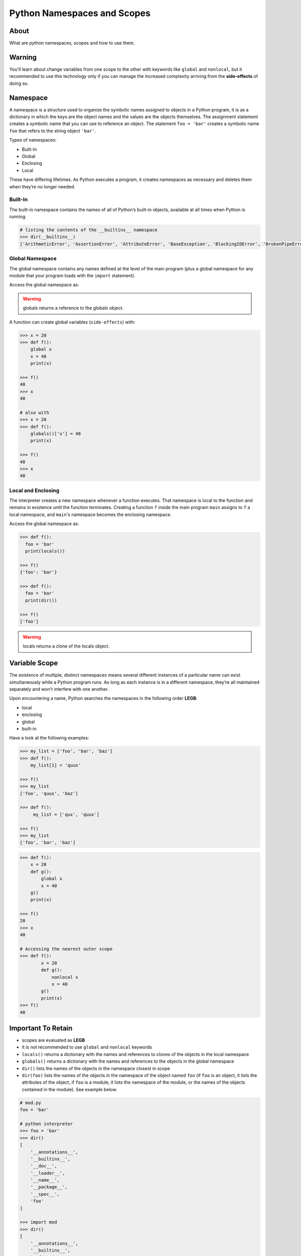 ============================
Python Namespaces and Scopes
============================

About
-----

What are python namespaces, scopes and how to use them.

Warning
-------

You'll learn about change variables from one scope to the other with keywords like ``global`` and ``nonlocal``, but it recommended to use this technology only if you can manage the increased complexity arriving from the **side-effects** of doing so.

Namespace
---------

A namespace is a structure used to organize the symbolic names assigned to objects in a Python program, it is as a dictionary in which the keys are the object names and the values are the objects themselves. The assignment statement creates a symbolic name that you can use to reference an object. The statement ``foo = 'bar'`` creates a symbolic name ``foo`` that refers to the string object ``'bar'``.

Types of namespaces:

* Built-In
* Global
* Enclosing
* Local

These have differing lifetimes. As Python executes a program, it creates namespaces as necessary and deletes them when they’re no longer needed.

Built-In
~~~~~~~~

The built-in namespace contains the names of all of Python’s built-in objects, available at all times when Python is running.

.. code:: python

   # listing the contents of the __builtins__ namespace
   >>> dir(__builtins__)
   ['ArithmeticError', 'AssertionError', 'AttributeError', 'BaseException', 'BlockingIOError', 'BrokenPipeError', 'BufferError', 'BytesWarning', 'ChildProcessError', 'ConnectionAbortedError', 'ConnectionError', 'ConnectionRefusedError', 'ConnectionResetError', 'DeprecationWarning', 'EOFError', 'Ellipsis', 'EnvironmentError', 'Exception', 'False', 'FileExistsError', 'FileNotFoundError', 'FloatingPointError', 'FutureWarning', 'GeneratorExit', 'IOError', 'ImportError', 'ImportWarning', 'IndentationError', 'IndexError', 'InterruptedError', 'IsADirectoryError', 'KeyError', 'KeyboardInterrupt', 'LookupError', 'MemoryError', 'ModuleNotFoundError', 'NameError', 'None', 'NotADirectoryError', 'NotImplemented', 'NotImplementedError', 'OSError', 'OverflowError', 'PendingDeprecationWarning', 'PermissionError', 'ProcessLookupError', 'RecursionError', 'ReferenceError', 'ResourceWarning', 'RuntimeError', 'RuntimeWarning', 'StopAsyncIteration', 'StopIteration', 'SyntaxError', 'SyntaxWarning', 'SystemError', 'SystemExit', 'TabError', 'TimeoutError', 'True', 'TypeError', 'UnboundLocalError', 'UnicodeDecodeError', 'UnicodeEncodeError', 'UnicodeError', 'UnicodeTranslateError', 'UnicodeWarning', 'UserWarning', 'ValueError', 'Warning', 'ZeroDivisionError', '__build_class__', '__debug__', '__doc__', '__import__', '__loader__', '__name__', '__package__', '__spec__', 'abs', 'all', 'any', 'ascii', 'bin', 'bool', 'breakpoint', 'bytearray', 'bytes', 'callable', 'chr', 'classmethod', 'compile', 'complex', 'copyright', 'credits', 'delattr', 'dict', 'dir', 'divmod', 'enumerate', 'eval', 'exec', 'exit', 'filter', 'float', 'format', 'frozenset', 'getattr', 'globals', 'hasattr', 'hash', 'help', 'hex', 'id', 'input', 'int', 'isinstance', 'issubclass', 'iter', 'len', 'license', 'list', 'locals', 'map', 'max', 'memoryview', 'min', 'next', 'object', 'oct', 'open', 'ord', 'pow', 'print', 'property', 'quit', 'range', 'repr', 'reversed', 'round', 'set', 'setattr', 'slice', 'sorted', 'staticmethod', 'str', 'sum', 'super', 'tuple', 'type', 'vars', 'zip']


Global Namespace
~~~~~~~~~~~~~~~~

The global namespace contains any names defined at the level of the main program (plus a global namespace for any module that your program loads with the ``import`` statement).

Access the global namespace as:

.. code::python

   # the data structure holding the global namespace
   >>> globals()
   {
       '__name__': '__main__',
       '__doc__': None,
       '__package__': None,
       '__loader__': <class '_frozen_importlib.BuiltinImporter'>,
       '__spec__': None,
       '__annotations__': {},
       '__builtins__': <module 'builtins' (built-in)>
   }

   >>> foor = 'bar'
   >>> globals()
   {
       '__name__': '__main__',
       '__doc__': None,
       '__package__': None,
       '__loader__': <class '_frozen_importlib.BuiltinImporter'>,
       '__spec__': None,
       '__annotations__': {},
       '__builtins__': <module 'builtins' (built-in)>,
       'foo': 'bar'
   }

   # listing the contents of the global namespace
   >>> dir()
   [
       '__annotations__',
       '__builtins__',
       '__doc__',
       '__loader__',
       '__name__',
       '__package__',
       '__spec__'
   ]

   >>> foor = 'bar'
   >>> dir()
   [
       '__annotations__',
       '__builtins__',
       '__doc__',
       '__loader__',
       '__name__',
       '__package__',
       '__spec__',
       'foo'
   ]

.. warning::

    globals returns a reference to the globals object.

A function can create global variables (``side-effects``) with:

.. code:: python

   >>> x = 20
   >>> def f():
       global x
       x = 40
       print(x)

   >>> f()
   40
   >>> x
   40

   # also with
   >>> x = 20
   >>> def f():
       globals()['x'] = 40
       print(x)

   >>> f()
   40
   >>> x
   40


Local and Enclosing
~~~~~~~~~~~~~~~~~~~

The interpreter creates a new namespace whenever a function executes. That namespace is local to the function and remains in existence until the function terminates. Creating a function ``f`` inside the main program ``main`` assigns to ``f`` a local namespace, and ``main``'s namespace becomes the enclosing namespace.

Access the global namespace as:

.. code:: python

    >>> def f():
      foo = 'bar'
      print(locals())

    >>> f()
    {'foo': 'bar'}

    >>> def f():
      foo = 'bar'
      print(dir())

    >>> f()
    ['foo']

.. warning::

    locals returns a clone of the locals object.

Variable Scope
--------------

The existence of multiple, distinct namespaces means several different instances of a particular name can exist simultaneously while a Python program runs. As long as each instance is in a different namespace, they’re all maintained separately and won’t interfere with one another.

Upon encountering a name, Python searches the namespaces in the following order **LEGB**:

* local
* enclosing
* global
* built-in

Have a look at the following examples:

.. code:: python

   >>> my_list = ['foo', 'bar', 'baz']
   >>> def f():
       my_list[1] = 'quux'

   >>> f()
   >>> my_list
   ['foo', 'quux', 'baz']

   >>> def f():
        my_list = ['qux', 'quux']

   >>> f()
   >>> my_list
   ['foo', 'bar', 'baz']

.. code:: python

   >>> def f():
       x = 20
       def g():
           global x
           x = 40
       g()
       print(x)
    
   >>> f()
   20
   >>> x
   40

   # Accessing the nearest outer scope
   >>> def f():
           x = 20
           def g():
               nonlocal x
               x = 40
           g()
           print(x)
   >>> f()
   40

Important To Retain
-------------------

* scopes are evaluated as **LEGB**
* it is not recommended to use ``global`` and ``nonlocal`` keywords
* ``locals()`` returns a dictionary with the names and references to clones of the objects in the local namespace
* ``globals()`` returns a dictionary with the names and references to the objects in the global namespace
* ``dir()`` lists the names of the objects in the namespace closest in scope
* ``dir(foo)`` lists the names of the objects in the namespace of the object named ``foo`` (if ``foo`` is an object, it lists the attributes of the object, if ``foo`` is a module, it lists the namespace of the module, or the names of the objects contained in the module). See example below.

.. code:: python

   # mod.py
   foo = 'bar'

   # python interpreter
   >>> foo = 'bar'
   >>> dir()
   [
       '__annotations__',
       '__builtins__',
       '__doc__',
       '__loader__',
       '__name__',
       '__package__',
       '__spec__',
       'foo'
   ]

   >>> import mod
   >>> dir()
   [
       '__annotations__',
       '__builtins__',
       '__doc__',
       '__loader__',
       '__name__',
       '__package__',
       '__spec__',
       'foo',
       'mod'
   ]

   >>> dir(foo)
   ['__add__', '__class__', '__contains__', '__delattr__', '__dir__','__doc__', '__eq__', '__format__', '__ge__', '__getattribute__','__getitem__', '__getnewargs__', '__gt__', '__hash__', '__init__','__init_subclass__', '__iter__', '__le__', '__len__', '__lt__', '__mod__','__mul__', '__ne__', '__new__', '__reduce__', '__reduce_ex__', '__repr__','__rmod__', '__rmul__', '__setattr__', '__sizeof__', '__str__','__subclasshook__', 'capitalize', 'casefold', 'center', 'count', 'encode','endswith', 'expandtabs', 'find', 'format', 'format_map', 'index','isalnum', 'isalpha', 'isascii', 'isdecimal', 'isdigit', 'isidentifier','islower', 'isnumeric', 'isprintable', 'isspace', 'istitle', 'isupper','join', 'ljust', 'lower', 'lstrip', 'maketrans', 'partition', 'replace','rfind', 'rindex', 'rjust', 'rpartition', 'rsplit', 'rstrip', 'split','splitlines', 'startswith', 'strip', 'swapcase', 'title', 'translate','upper', 'zfill']

   >>> dir(mod)
   [
       '__builtins__',
       '__cached__',
       '__doc__',
       '__file__',
       '__loader__',
       '__name__',
       '__package__',
       '__spec__',
       'foo'
   ]

   >>> dir(mod.foo)
   ['__add__', '__class__', '__contains__', '__delattr__', '__dir__','__doc__', '__eq__', '__format__', '__ge__', '__getattribute__','__getitem__', '__getnewargs__', '__gt__', '__hash__', '__init__','__init_subclass__', '__iter__', '__le__', '__len__', '__lt__', '__mod__','__mul__', '__ne__', '__new__', '__reduce__', '__reduce_ex__', '__repr__','__rmod__', '__rmul__', '__setattr__', '__sizeof__', '__str__','__subclasshook__', 'capitalize', 'casefold', 'center', 'count', 'encode','endswith', 'expandtabs', 'find', 'format', 'format_map', 'index','isalnum', 'isalpha', 'isascii', 'isdecimal', 'isdigit', 'isidentifier','islower', 'isnumeric', 'isprintable', 'isspace', 'istitle', 'isupper','join', 'ljust', 'lower', 'lstrip', 'maketrans', 'partition', 'replace','rfind', 'rindex', 'rjust', 'rpartition', 'rsplit', 'rstrip', 'split','splitlines', 'startswith', 'strip', 'swapcase', 'title', 'translate','upper', 'zfill']

   # pkg/mod.py
   foo = 'bar'

   # python interpreter
   >>> dir()
   [
       '__annotations__',
       '__builtins__',
       '__doc__',
       '__loader__',
       '__name__',
       '__package__',
       '__spec__'
   ]

   >>> import pkg
   >>> dir()
   [
       '__annotations__',
       '__builtins__',
       '__doc__',
       '__loader__',
       '__name__',
       '__package__',
       '__spec__',
       'pkg'
   ]
   >>> dir(pkg)
   [
       '__builtins__',
       '__cached__',
       '__doc__',
       '__file__',
       '__loader__',
       '__name__',
       '__package__',
       '__path__',
       '__spec__'
   ]
   # necessary to import explicitly for there was no __init__.py
   # file specifying which modules are imported by default with the
   # package import
   >>> from pkg import mod
   >>> dir(mod)
   [
       '__builtins__',
       '__cached__',
       '__doc__',
       '__file__',
       '__loader__',
       '__name__',
       '__package__',
       '__spec__',
       'foo'
   ]

   # pkg/mod.py
   foo = 'bar'

   # pkg/__init__.py
   import mod

   # python interpreter
   >>> import pkg
   >>> dir()
   [
       '__annotations__',
       '__builtins__',
       '__doc__',
       '__loader__',
       '__name__',
       '__package__',
       '__spec__',
       'pkg'
   ]
   >>> dir(pkg)
   [
       '__builtins__',
       '__cached__',
       '__doc__',
       '__file__',
       '__loader__',
       '__name__',
       '__package__',
       '__path__',
       '__spec__',
       'mod'
   ]
   >>> dir(pkg.mod)
   [
       '__builtins__',
       '__cached__',
       '__doc__',
       '__file__',
       '__loader__',
       '__name__',
       '__package__',
       '__spec__',
       'foo'
   ]

Literature
----------

* `realpython.com <https://realpython.com/python-namespaces-scope/>`_